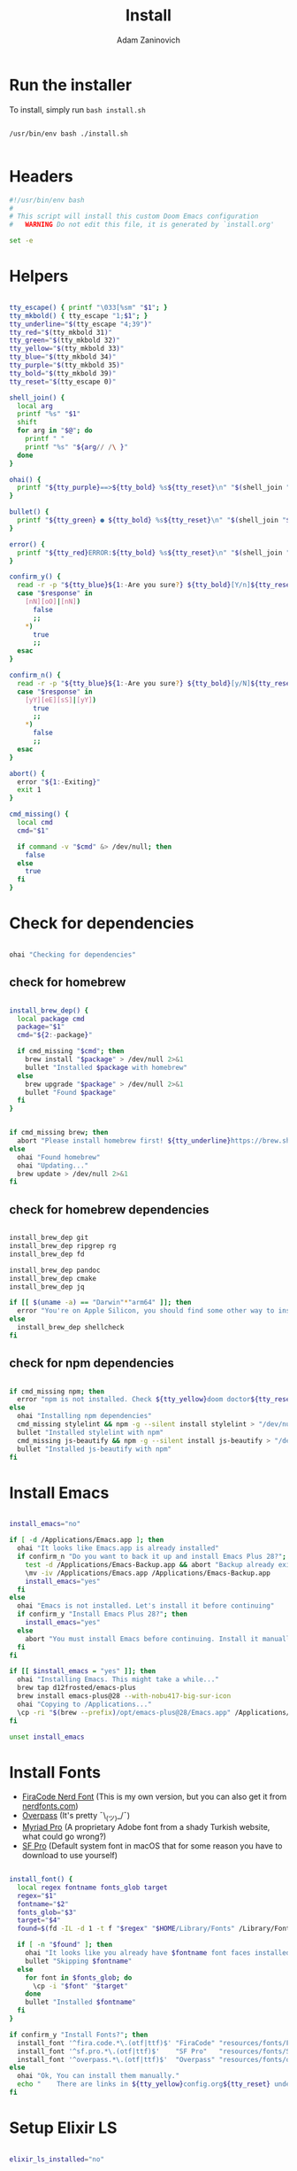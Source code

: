 #+title: Install
#+author: Adam Zaninovich
#+property: header-args:sh :tangle ./install.sh

* Table of Contents :TOC_2:noexport:
- [[#run-the-installer][Run the installer]]
- [[#headers][Headers]]
- [[#helpers][Helpers]]
- [[#check-for-dependencies][Check for dependencies]]
  - [[#check-for-homebrew][check for homebrew]]
  - [[#check-for-homebrew-dependencies][check for homebrew dependencies]]
  - [[#check-for-npm-dependencies][check for npm dependencies]]
- [[#install-emacs][Install Emacs]]
- [[#install-fonts][Install Fonts]]
- [[#setup-elixir-ls][Setup Elixir LS]]
- [[#install-doom][Install Doom]]
- [[#final-notes][Final Notes]]

* Run the installer
To install, simply run ~bash install.sh~

#+begin_src shell

/usr/bin/env bash ./install.sh

#+end_src

* Headers
#+begin_src sh
#!/usr/bin/env bash
#
# This script will install this custom Doom Emacs configuration
#   WARNING Do not edit this file, it is generated by `install.org'

set -e

#+end_src

* Helpers

#+begin_src sh

tty_escape() { printf "\033[%sm" "$1"; }
tty_mkbold() { tty_escape "1;$1"; }
tty_underline="$(tty_escape "4;39")"
tty_red="$(tty_mkbold 31)"
tty_green="$(tty_mkbold 32)"
tty_yellow="$(tty_mkbold 33)"
tty_blue="$(tty_mkbold 34)"
tty_purple="$(tty_mkbold 35)"
tty_bold="$(tty_mkbold 39)"
tty_reset="$(tty_escape 0)"

shell_join() {
  local arg
  printf "%s" "$1"
  shift
  for arg in "$@"; do
    printf " "
    printf "%s" "${arg// /\ }"
  done
}

ohai() {
  printf "${tty_purple}==>${tty_bold} %s${tty_reset}\n" "$(shell_join "$@")"
}

bullet() {
  printf "${tty_green} ● ${tty_bold} %s${tty_reset}\n" "$(shell_join "$@")"
}

error() {
  printf "${tty_red}ERROR:${tty_bold} %s${tty_reset}\n" "$(shell_join "$@")"
}

confirm_y() {
  read -r -p "${tty_blue}${1:-Are you sure?} ${tty_bold}[Y/n]${tty_reset} " response
  case "$response" in
    [nN][oO]|[nN])
      false
      ;;
    ,*)
      true
      ;;
  esac
}

confirm_n() {
  read -r -p "${tty_blue}${1:-Are you sure?} ${tty_bold}[y/N]${tty_reset} " response
  case "$response" in
    [yY][eE][sS]|[yY])
      true
      ;;
    ,*)
      false
      ;;
  esac
}

abort() {
  error "${1:-Exiting}"
  exit 1
}

cmd_missing() {
  local cmd
  cmd="$1"

  if command -v "$cmd" &> /dev/null; then
    false
  else
    true
  fi
}

#+end_src

* Check for dependencies
#+begin_src sh

ohai "Checking for dependencies"

#+end_src

** check for homebrew

#+begin_src sh

install_brew_dep() {
  local package cmd
  package="$1"
  cmd="${2:-package}"

  if cmd_missing "$cmd"; then
    brew install "$package" > /dev/null 2>&1
    bullet "Installed $package with homebrew"
  else
    brew upgrade "$package" > /dev/null 2>&1
    bullet "Found $package"
  fi
}

#+end_src

#+begin_src sh

if cmd_missing brew; then
  abort "Please install homebrew first! ${tty_underline}https://brew.sh${tty_reset}"
else
  ohai "Found homebrew"
  ohai "Updating..."
  brew update > /dev/null 2>&1
fi

#+end_src

** check for homebrew dependencies
#+begin_src sh

install_brew_dep git
install_brew_dep ripgrep rg
install_brew_dep fd

install_brew_dep pandoc
install_brew_dep cmake
install_brew_dep jq

if [[ $(uname -a) == "Darwin"*"arm64" ]]; then
  error "You're on Apple Silicon, you should find some other way to install ${tty_yellow}shellcheck${tty_reset}"
else
  install_brew_dep shellcheck
fi

#+end_src

** check for npm dependencies
#+begin_src sh

if cmd_missing npm; then
  error "npm is not installed. Check ${tty_yellow}doom doctor${tty_reset} after install for additional dependencies"
else
  ohai "Installing npm dependencies"
  cmd_missing stylelint && npm -g --silent install stylelint > "/dev/null" 2>&1
  bullet "Installed stylelint with npm"
  cmd_missing js-beautify && npm -g --silent install js-beautify > "/dev/null" 2>&1
  bullet "Installed js-beautify with npm"
fi

#+end_src

* Install Emacs

#+begin_src sh

install_emacs="no"

if [ -d /Applications/Emacs.app ]; then
  ohai "It looks like Emacs.app is already installed"
  if confirm_n "Do you want to back it up and install Emacs Plus 28?"; then
    test -d /Applications/Emacs-Backup.app && abort "Backup already exists"
    \mv -iv /Applications/Emacs.app /Applications/Emacs-Backup.app
    install_emacs="yes"
  fi
else
  ohai "Emacs is not installed. Let's install it before continuing"
  if confirm_y "Install Emacs Plus 28?"; then
    install_emacs="yes"
  else
    abort "You must install Emacs before continuing. Install it manually or run this program again."
  fi
fi

if [[ $install_emacs = "yes" ]]; then
  ohai "Installing Emacs. This might take a while..."
  brew tap d12frosted/emacs-plus
  brew install emacs-plus@28 --with-nobu417-big-sur-icon
  ohai "Copying to /Applications..."
  \cp -ri "$(brew --prefix)/opt/emacs-plus@28/Emacs.app" /Applications/Emacs.app
fi

unset install_emacs

#+end_src

* Install Fonts
+ [[https://github.com/adamzaninovich/fira-code-nerd-font-linux-mac-otf][FiraCode Nerd Font]] (This is my own version, but you can also get it from [[https://www.nerdfonts.com/][nerdfonts.com]])
+ [[https://overpassfont.org/][Overpass]] (It's pretty ¯\_(ツ)_/¯)
+ [[https://www.cufonfonts.com/font/myriad-pro][Myriad Pro]] (A proprietary Adobe font from a shady Turkish website, what could go wrong?)
+ [[https://developer.apple.com/fonts/][SF Pro]] (Default system font in macOS that for some reason you have to download to use yourself)

#+begin_src sh

install_font() {
  local regex fontname fonts_glob target
  regex="$1"
  fontname="$2"
  fonts_glob="$3"
  target="$4"
  found=$(fd -IL -d 1 -t f "$regex" "$HOME/Library/Fonts" /Library/Fonts)

  if [ -n "$found" ]; then
    ohai "It looks like you already have $fontname font faces installed."
    bullet "Skipping $fontname"
  else
    for font in $fonts_glob; do
      \cp -i "$font" "$target"
    done
    bullet "Installed $fontname"
  fi
}

if confirm_y "Install Fonts?"; then
  install_font '^fira.code.*\.(otf|ttf)$' "FiraCode" "resources/fonts/Fira*"     "$HOME/Library/Fonts/"
  install_font '^sf.pro.*\.(otf|ttf)$'    "SF Pro"   "resources/fonts/SF*"       "/Library/Fonts/"
  install_font '^overpass.*\.(otf|ttf)$'  "Overpass" "resources/fonts/overpass*" "$HOME/Library/Fonts/"
else
  ohai "Ok, You can install them manually."
  echo "    There are links in ${tty_yellow}config.org${tty_reset} under ${tty_purple}Fonts${tty_reset}."
fi

#+end_src

* Setup Elixir LS

#+begin_src sh

elixir_ls_installed="no"

if [ -x "$HOME/.config/elixir-ls/release/launch.sh" ]; then
  ohai "You already have elixir-ls installed. Skipping..."
else
  if confirm_y "Do you want to setup the Elixir Language Server?"; then
    if cmd_missing mix; then
      error "You need to install elixir first!"
      ohai "Skipping Elixir LS"
    else
      ohai "Cloning elixir-ls to $HOME/.config/elixir-ls"
      git clone https://github.com/elixir-lsp/elixir-ls.git "$HOME/.config/elixir-ls" > /dev/null 2>&1
      cd "$HOME/.config/elixir-ls"
      ohai "Installing Deps"
      mix deps.get > /dev/null
      ohai "Compiling"
      mix compile > /dev/null 2>&1
      ohai "Building Release"
      mix elixir_ls.release -o release > /dev/null 2>&1
      cd - > /dev/null
      export PATH="$PATH:$HOME/.config/elixir-ls/release"
      elixir_ls_installed="yes"
    fi
  else
    ohai "Ok, there are instructions in ${tty_yellow}readme.org${tty_reset} if you change your mind"
    ohai "Skipping Elixir LS"
  fi
fi

#+end_src

* Install Doom

#+begin_src sh

if confirm_y "Install DOOM?"; then
  ohai "Installing DOOM"
  emacs_config="$HOME/.emacs.d"

  if [ -d "$emacs_config" ]; then
    emacs_config_backup="$HOME/.emacs.backup"
    ohai "You have an existing emacs configuration at ${tty_yellow}${emacs_config}${tty_reset}"
    ohai "Backing up to ${tty_yellow}${emacs_config_backup}${tty_reset}"
    test -d "$emacs_config_backup" && abort "You already have a backup. Please remove one of them and run this program again."
    \mv -i "$emacs_config" "$emacs_config_backup"
    unset emacs_config_backup
  fi

  git clone --depth 1 https://github.com/hlissner/doom-emacs "$emacs_config" >/dev/null

  "${emacs_config}/bin/doom" install
  "${emacs_config}/bin/doom" env

  unset emacs_config
else
  ohai "Skipping DOOM"
  ohai "Skipping DOOM?"
  ohai "Skipping DOOM ¯\_(ツ)_/¯"
fi

#+end_src

* Final Notes

#+begin_src sh

ohai "Notes"
echo
echo "You should probably add ${tty_yellow}doom${tty_reset} to your path."
echo '  export PATH="$PATH:$HOME/.emacs.d/bin"'
echo
if [ "$elixir_ls_installed" = "yes" ]; then
  echo "Since you installed Elixir LS, make sure that it is in your path."
  echo '  export PATH="$PATH:$HOME/.config/elixir-ls/release"'
  echo
  echo "  - If you have any issues, try running ${tty_yellow}doom env${tty_reset} and restarting emacs."
  echo "  - If that doesn't work, refer to ${tty_blue}readme.org${tty_reset}."
  echo
fi
echo "Also, now would be a great time to run"
echo "  ${tty_yellow}doom doctor${tty_reset}"
echo
echo "After that, open Emacs.app in your Applications folder and you're good to go!"
echo "  Enjoy! - Adam"

unset elixir_ls_installed
#+end_src
